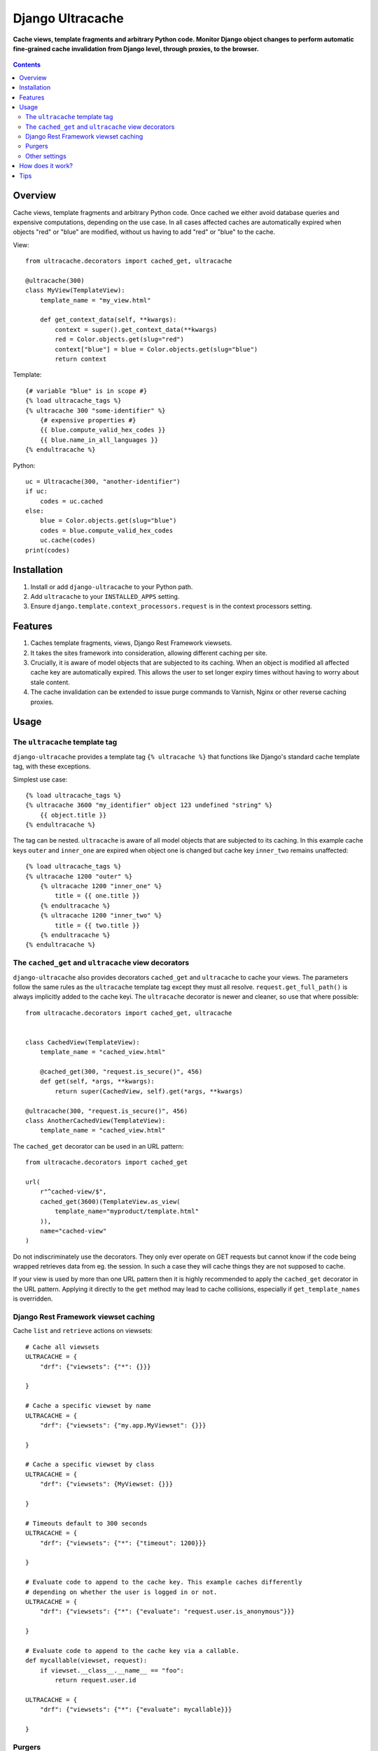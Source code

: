 Django Ultracache
=================
**Cache views, template fragments and arbitrary Python code. Monitor Django object changes to perform automatic fine-grained cache invalidation from Django level, through proxies, to the browser.**

.. figure:: https://travis-ci.org/praekelt/django-ultracache.svg?branch=develop
   :align: center
   :alt: Travis

.. contents:: Contents
    :depth: 5

Overview
--------

Cache views, template fragments and arbitrary Python code. Once cached we
either avoid database queries and expensive computations, depending on the use
case. In all cases affected caches are automatically expired when objects "red"
or "blue" are modified, without us having to add "red" or "blue" to the cache.

View::

    from ultracache.decorators import cached_get, ultracache

    @ultracache(300)
    class MyView(TemplateView):
        template_name = "my_view.html"

        def get_context_data(self, **kwargs):
            context = super().get_context_data(**kwargs)
            red = Color.objects.get(slug="red")
            context["blue"] = blue = Color.objects.get(slug="blue")
            return context

Template::

    {# variable "blue" is in scope #}
    {% load ultracache_tags %}
    {% ultracache 300 "some-identifier" %}
        {# expensive properties #}
        {{ blue.compute_valid_hex_codes }}
        {{ blue.name_in_all_languages }}
    {% endultracache %}

Python::

    uc = Ultracache(300, "another-identifier")
    if uc:
        codes = uc.cached
    else:
        blue = Color.objects.get(slug="blue")
        codes = blue.compute_valid_hex_codes
        uc.cache(codes)
    print(codes)

Installation
------------

#. Install or add ``django-ultracache`` to your Python path.

#. Add ``ultracache`` to your ``INSTALLED_APPS`` setting.

#. Ensure ``django.template.context_processors.request`` is in the context processors setting.

Features
--------

#. Caches template fragments, views, Django Rest Framework viewsets.

#. It takes the sites framework into consideration, allowing different caching per site.

#. Crucially, it is aware of model objects that are subjected to its caching. When an object is modified
   all affected cache key are automatically expired. This allows the user to set longer expiry times without having
   to worry about stale content.

#. The cache invalidation can be extended to issue purge commands to Varnish, Nginx or other reverse caching proxies.

Usage
-----

The ``ultracache`` template tag
*******************************

``django-ultracache`` provides a template tag ``{% ultracache %}`` that functions like Django's
standard cache template tag, with these exceptions.

Simplest use case::

    {% load ultracache_tags %}
    {% ultracache 3600 "my_identifier" object 123 undefined "string" %}
        {{ object.title }}
    {% endultracache %}

The tag can be nested. ``ultracache`` is aware of all model objects that are subjected to its caching.
In this example cache keys ``outer`` and ``inner_one`` are expired when object one is changed but
cache key ``inner_two`` remains unaffected::

    {% load ultracache_tags %}
    {% ultracache 1200 "outer" %}
        {% ultracache 1200 "inner_one" %}
            title = {{ one.title }}
        {% endultracache %}
        {% ultracache 1200 "inner_two" %}
            title = {{ two.title }}
        {% endultracache %}
    {% endultracache %}

The ``cached_get`` and ``ultracache`` view decorators
*****************************************************

``django-ultracache`` also provides decorators ``cached_get`` and
``ultracache`` to cache your views. The parameters follow the same rules as the
``ultracache`` template tag except they must all resolve.
``request.get_full_path()`` is always implicitly added to the cache keyi. The
``ultracache`` decorator is newer and cleaner, so use that where possible::

    from ultracache.decorators import cached_get, ultracache


    class CachedView(TemplateView):
        template_name = "cached_view.html"

        @cached_get(300, "request.is_secure()", 456)
        def get(self, *args, **kwargs):
            return super(CachedView, self).get(*args, **kwargs)

    @ultracache(300, "request.is_secure()", 456)
    class AnotherCachedView(TemplateView):
        template_name = "cached_view.html"

The ``cached_get`` decorator can be used in an URL pattern::

    from ultracache.decorators import cached_get

    url(
        r"^cached-view/$",
        cached_get(3600)(TemplateView.as_view(
            template_name="myproduct/template.html"
        )),
        name="cached-view"
    )

Do not indiscriminately use the decorators. They only ever operate on GET
requests but cannot know if the code being wrapped retrieves data from eg. the
session. In such a case they will cache things they are not supposed to cache.

If your view is used by more than one URL pattern then it is highly recommended
to apply the ``cached_get`` decorator in the URL pattern. Applying it directly
to the ``get`` method may lead to cache collisions, especially if
``get_template_names`` is overridden.

Django Rest Framework viewset caching
*************************************

Cache ``list`` and ``retrieve`` actions on viewsets::

    # Cache all viewsets
    ULTRACACHE = {
        "drf": {"viewsets": {"*": {}}}

    }

    # Cache a specific viewset by name
    ULTRACACHE = {
        "drf": {"viewsets": {"my.app.MyViewset": {}}}

    }

    # Cache a specific viewset by class
    ULTRACACHE = {
        "drf": {"viewsets": {MyViewset: {}}}

    }

    # Timeouts default to 300 seconds
    ULTRACACHE = {
        "drf": {"viewsets": {"*": {"timeout": 1200}}}

    }

    # Evaluate code to append to the cache key. This example caches differently
    # depending on whether the user is logged in or not.
    ULTRACACHE = {
        "drf": {"viewsets": {"*": {"evaluate": "request.user.is_anonymous"}}}

    }

    # Evaluate code to append to the cache key via a callable.
    def mycallable(viewset, request):
        if viewset.__class__.__name__ == "foo":
            return request.user.id

    ULTRACACHE = {
        "drf": {"viewsets": {"*": {"evaluate": mycallable}}}

    }

Purgers
*******

You can create custom reverse caching proxy purgers. See ``purgers.py`` for examples::

    ULTRACACHE = {
        "purge": {"method": "myproduct.purgers.squid"}
    }

The most useful purger is ``broadcast``. As the name implies it broadcasts purge
instructions to a queue. Note that you need celery running and configured to
write to a RabbitMQ instance for this to work correctly.

The purge instructions are consumed by the ``cache-purge-consumer.py`` script.
The script reads a purge instruction from the queue and then sends a purge
instruction to an associated reverse caching proxy. To run the script::

    virtualenv ve
    ./ve/bin/pip install -e .
    ./ve/bin/python bin/cache-purge-consumer.py -c config.yaml

The config file has these options:

#. rabbit-url
   Specify RabbitMQ connection parameters in the AMQP URL format
   ``amqp://username:password@host:port/<virtual_host>[?query-string]``.
   *Optional. Defaults to ``amqp://guest:guest@127.0.0.1:5672/%2F``. Note the
   URL encoding for the path.*

#. host
   A reverse caching proxy may be responsible for many domains (hosts), and
   ultracache will keep track of the host that is involved in a purge request;
   however, if you have a use case that does not supply a hostname, eg. doing a
   PURGE request via curl, then forcing a hostname solves the use case.
   *Optional.*

#. proxy-address
   The IP address or hostname of the reverse caching proxy.
   *Optional. Defaults to 127.0.0.1.*

#. logfile
   Set to a file to log all purge instructions. Specify ``stdout`` to log to
   standard out.
   *Optional.*

Other settings
**************

Automatic invalidation defaults to true. To disable automatic invalidation set::

    ULTRACACHE = {
        "invalidate": False
    }

``django-ultracache`` maintains a registry in Django's caching backend (see
`How does it work`). This registry can"t be allowed to grow unchecked, thus a
limit is imposed on the registry size. It would be inefficient to impose a size
limit on the entire registry so a maximum size is set per cached value. It
defaults to 1000000 bytes::

    ULTRACACHE = {
        "max-registry-value-size": 10000
    }

It is highly recommended to use a backend that supports compression because a
larger size improves cache coherency.

If you make use of a reverse caching proxy then you need the original set of
request headers (or a relevant subset) to purge paths from the proxy correctly.
The problem with the modern web is the sheer amount of request headers present
on every request would lead to a large number of entries having to be stored by
``django-ultracache`` in Django's caching backend. Your proxy probably has a
custom hash computation rule that considers only the request path (always
implied) and Django's sessionid cookie, so define a setting to also consider only
the cookie on the Django side::

    ULTRACACHE = {
        "consider-headers": ["cookie"]
    }

If you only need to consider some cookies then set::

    ULTRACACHE = {
        "consider-cookies": ["sessionid", "some-other-cookie"]
    }

How does it work?
-----------------

``django-ultracache`` monkey patches
``django.template.base.Variable._resolve_lookup`` and
``django.db.models.Model.__getattribute__`` to make a record of model objects
as they are resolved. The ``ultracache`` template tag, ``ultracache`` decorator
and ``ultracache`` context manager inspect the list of objects contained
within them and keep a registry in Django's caching backend. A ``post_save``
signal handler monitors objects for changes and expires the appropriate cache
keys.

Tips
----

#. If you are running a cluster of Django nodes then ensure that they use a shared caching backend.

